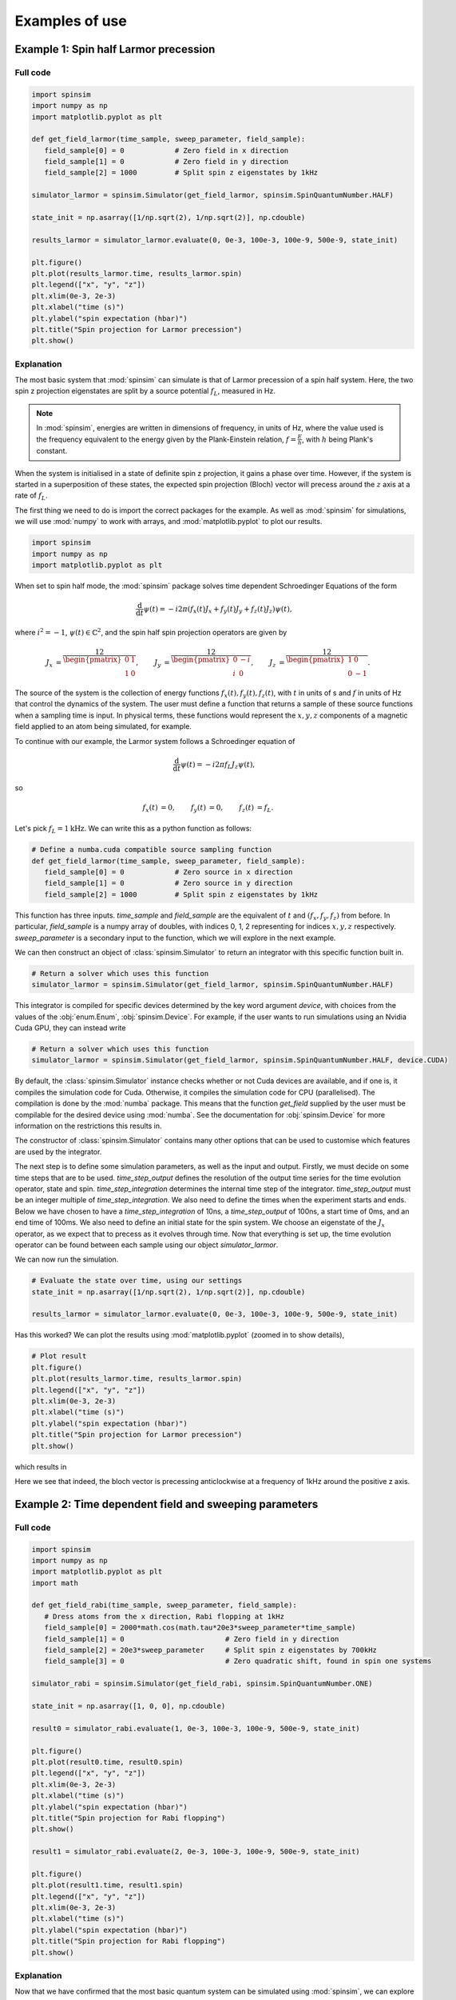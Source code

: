 .. _examples:

Examples of use
===============

Example 1: Spin half Larmor precession
--------------------------------------

Full code
.........

.. code-block:: python

   import spinsim
   import numpy as np
   import matplotlib.pyplot as plt

   def get_field_larmor(time_sample, sweep_parameter, field_sample):
      field_sample[0] = 0            # Zero field in x direction
      field_sample[1] = 0            # Zero field in y direction
      field_sample[2] = 1000         # Split spin z eigenstates by 1kHz

   simulator_larmor = spinsim.Simulator(get_field_larmor, spinsim.SpinQuantumNumber.HALF)

   state_init = np.asarray([1/np.sqrt(2), 1/np.sqrt(2)], np.cdouble)

   results_larmor = simulator_larmor.evaluate(0, 0e-3, 100e-3, 100e-9, 500e-9, state_init)

   plt.figure()
   plt.plot(results_larmor.time, results_larmor.spin)
   plt.legend(["x", "y", "z"])
   plt.xlim(0e-3, 2e-3)
   plt.xlabel("time (s)")
   plt.ylabel("spin expectation (hbar)")
   plt.title("Spin projection for Larmor precession")
   plt.show()

Explanation
...........

The most basic system that :mod:`spinsim` can simulate is that of Larmor precession of a spin half system. Here, the two spin z projection eigenstates are split by a source potential :math:`f_L`, measured in Hz.

.. note::
   In :mod:`spinsim`, energies are written in dimensions of frequency, in units of Hz, where the value used is the frequency equivalent to the energy given by the Plank-Einstein relation, :math:`f = \frac{E}{h}`, with :math:`h` being Plank's constant.

When the system is initialised in a state of definite spin z projection, it gains a phase over time. However, if the system is started in a superposition of these states, the expected spin projection (Bloch) vector will precess around the :math:`z` axis at a rate of :math:`f_L`.

The first thing we need to do is import the correct packages for the example. As well as :mod:`spinsim` for simulations, we will use :mod:`numpy` to work with arrays, and :mod:`matplotlib.pyplot` to plot our results.

.. code-block:: python

   import spinsim
   import numpy as np
   import matplotlib.pyplot as plt

When set to spin half mode, the :mod:`spinsim` package solves time dependent Schroedinger Equations of the form

.. math::
   \frac{\mathrm{d}}{\mathrm{d}t}\psi(t) = -i 2\pi (f_x(t) J_x + f_y(t) J_y + f_z(t) J_z) \psi(t),

where :math:`i^2 = -1`, :math:`\psi(t) \in \mathbb{C}^2`, and the spin half spin projection operators are given by

.. math::
   \begin{align*}
      J_x &= \frac12\begin{pmatrix}
         0 & 1 \\
         1 & 0
      \end{pmatrix},
      &J_y &= \frac12\begin{pmatrix}
         0 & -i \\
         i &  0
      \end{pmatrix},
      &J_z &= \frac12\begin{pmatrix}
         1 &  0 \\
         0 & -1
      \end{pmatrix}.
   \end{align*}

The source of the system is the collection of energy functions :math:`f_x(t), f_y(t), f_z(t)`, with :math:`t` in units of s and :math:`f` in units of Hz that control the dynamics of the system. The user must define a function that returns a sample of these source functions when a sampling time is input. In physical terms, these functions would represent the :math:`x,y,z` components of a magnetic field applied to an atom being simulated, for example.

To continue with our example, the Larmor system follows a Schroedinger equation of

.. math::
   \frac{\mathrm{d}}{\mathrm{d}t}\psi(t) = -i 2\pi f_L J_z \psi(t),

so

.. math::
   \begin{align*}
      f_x(t) &= 0,&
      f_y(t) &= 0,&
      f_z(t) &= f_L.
   \end{align*}

Let's pick :math:`f_L = 1\mathrm{kHz}`. We can write this as a python function as follows:

.. code-block:: python

   # Define a numba.cuda compatible source sampling function
   def get_field_larmor(time_sample, sweep_parameter, field_sample):
      field_sample[0] = 0            # Zero source in x direction
      field_sample[1] = 0            # Zero source in y direction
      field_sample[2] = 1000         # Split spin z eigenstates by 1kHz

This function has three inputs. `time_sample` and `field_sample` are the equivalent of :math:`t` and :math:`(f_x, f_y, f_z)` from before. In particular, `field_sample` is a numpy array of doubles, with indices 0, 1, 2 representing for indices :math:`x, y, z` respectively. `sweep_parameter` is a secondary input to the function, which we will explore in the next example.

We can then construct an object of :class:`spinsim.Simulator` to return an integrator with this specific function built in.

.. code-block:: python

   # Return a solver which uses this function
   simulator_larmor = spinsim.Simulator(get_field_larmor, spinsim.SpinQuantumNumber.HALF)

This integrator is compiled for specific devices determined by the key word argument `device`, with choices from the values of the :obj:`enum.Enum`, :obj:`spinsim.Device`. For example, if the user wants to run simulations using an Nvidia Cuda GPU, they can instead write

.. code-block:: python

   # Return a solver which uses this function
   simulator_larmor = spinsim.Simulator(get_field_larmor, spinsim.SpinQuantumNumber.HALF, device.CUDA)

By default, the :class:`spinsim.Simulator` instance checks whether or not Cuda devices are available, and if one is, it compiles the simulation code for Cuda. Otherwise, it compiles the simulation code for CPU (parallelised). The compilation is done by the :mod:`numba` package. This means that the function `get_field` supplied by the user must be compilable for the desired device using :mod:`numba`. See the documentation for :obj:`spinsim.Device` for more information on the restrictions this results in.

The constructor of :class:`spinsim.Simulator` contains many other options that can be used to customise which features are used by the integrator.

The next step is to define some simulation parameters, as well as the input and output. Firstly, we must decide on some time steps that are to be used. `time_step_output` defines the resolution of the output time series for the time evolution operator, state and spin. `time_step_integration` determines the internal time step of the integrator. `time_step_output` must be an integer multiple of `time_step_integration`. We also need to define the times when the experiment starts and ends. Below we have chosen to have a `time_step_integration` of 10ns, a `time_step_output` of 100ns, a start time of 0ms, and an end time of 100ms. We also need to define an initial state for the spin system. We choose an eigenstate of the :math:`J_x` operator, as we expect that to precess as it evolves through time. Now that everything is set up, the time evolution operator can be found between each sample using our object `simulator_larmor`.

We can now run the simulation.

.. code-block:: python

   # Evaluate the state over time, using our settings
   state_init = np.asarray([1/np.sqrt(2), 1/np.sqrt(2)], np.cdouble)

   results_larmor = simulator_larmor.evaluate(0, 0e-3, 100e-3, 100e-9, 500e-9, state_init)

Has this worked? We can plot the results using :mod:`matplotlib.pyplot` (zoomed in to show details),

.. code-block:: python

   # Plot result
   plt.figure()
   plt.plot(results_larmor.time, results_larmor.spin)
   plt.legend(["x", "y", "z"])
   plt.xlim(0e-3, 2e-3)
   plt.xlabel("time (s)")
   plt.ylabel("spin expectation (hbar)")
   plt.title("Spin projection for Larmor precession")
   plt.show()

which results in

.. image:: ../../images/example_1_1.png

Here we see that indeed, the bloch vector is precessing anticlockwise at a frequency of 1kHz around the positive z axis.

Example 2: Time dependent field and sweeping parameters
-------------------------------------------------------

Full code
.........

.. code-block::

   import spinsim
   import numpy as np
   import matplotlib.pyplot as plt
   import math

   def get_field_rabi(time_sample, sweep_parameter, field_sample):
      # Dress atoms from the x direction, Rabi flopping at 1kHz
      field_sample[0] = 2000*math.cos(math.tau*20e3*sweep_parameter*time_sample)
      field_sample[1] = 0                        # Zero field in y direction
      field_sample[2] = 20e3*sweep_parameter     # Split spin z eigenstates by 700kHz
      field_sample[3] = 0                        # Zero quadratic shift, found in spin one systems

   simulator_rabi = spinsim.Simulator(get_field_rabi, spinsim.SpinQuantumNumber.ONE)

   state_init = np.asarray([1, 0, 0], np.cdouble)

   result0 = simulator_rabi.evaluate(1, 0e-3, 100e-3, 100e-9, 500e-9, state_init)

   plt.figure()
   plt.plot(result0.time, result0.spin)
   plt.legend(["x", "y", "z"])
   plt.xlim(0e-3, 2e-3)
   plt.xlabel("time (s)")
   plt.ylabel("spin expectation (hbar)")
   plt.title("Spin projection for Rabi flopping")
   plt.show()

   result1 = simulator_rabi.evaluate(2, 0e-3, 100e-3, 100e-9, 500e-9, state_init)

   plt.figure()
   plt.plot(result1.time, result1.spin)
   plt.legend(["x", "y", "z"])
   plt.xlim(0e-3, 2e-3)
   plt.xlabel("time (s)")
   plt.ylabel("spin expectation (hbar)")
   plt.title("Spin projection for Rabi flopping")
   plt.show()

Explanation
...........

Now that we have confirmed that the most basic quantum system can be simulated using :mod:`spinsim`, we can explore a more complicated system with varying parameters.

Again, we import some packages, now including the :mod:`math` package.

.. code-block:: python

   import spinsim

   import numpy as np
   import matplotlib.pyplot as plt

   import math

Let's first introduce the Rabi system. As before, we split the energy levels of the spin system (which is now three levels), with an energy difference :math:`f_L` between each consecutive level. Again, if started in an eigenstate of :math:`J_x`, the expected spin will precess anticlockwise around the positive z axis. Radiation can be applied to the system to drive transitions between the spin states. For this to work, radiation must be resonant (or close to resonant) with the energy splitting (ie, its frequency of oscillation must be close to :math:`f_L`). If the system starts with the expected spin pointing completely up, this radiation will drive the system to point completely down. It will then drive the system back up, and the cycle repeats. This happens at a rate of half of the amplitude of the radiation (assuming perfect resonance), which is called the Rabi frequency :math:`f_R`, and the cycling is called Rabi flopping. The Schroedinger equation of the Rabi system is

.. math::
   \frac{\mathrm{d}}{\mathrm{d}t}\psi(t) = -i 2\pi (2 f_R \cos(2\pi f_L t) J_x + f_L J_z) \psi(t).

In general, :mod:`spinsim` can solve Schroedinger equations of the form

.. math::
   \frac{\mathrm{d}}{\mathrm{d}t}\psi(t) = -i 2\pi (f_x(t) J_x + f_y(t) J_y + f_z(t) J_z + f_q(t) Q) \psi(t).

where now :math:`\psi(t) \in \mathbb{C}^3`, and the spin one operators are given by

.. math::
   \begin{align*}
      J_x &= \frac{1}{\sqrt{2}}\begin{pmatrix}
         0 & 1 & 0 \\
         1 & 0 & 1 \\
         0 & 1 & 0
      \end{pmatrix},&
      J_y &= \frac{1}{\sqrt{2}}\begin{pmatrix}
         0 & -i &  0 \\
         i &  0 & -i \\
         0 &  i &  0
      \end{pmatrix},\\
      J_z &= \begin{pmatrix}
         1 & 0 &  0 \\
         0 & 0 &  0 \\
         0 & 0 & -1
      \end{pmatrix},&
      Q &= \frac{1}{3}\begin{pmatrix}
         1 &  0 & 0 \\
         0 & -2 & 0 \\
         0 &  0 & 1
      \end{pmatrix}.
   \end{align*}

:math:`J_x, J_y, J_z` are regular spin operators, and :math:`Q` is a quadratic operator, proportional to :math:`Q_{zz}` as defined by :cite:`hamley_spin-nematic_2012`, and :math:`Q_0` as defined by :cite:`di_dipolequadrupole_2010`.

Just as before, we must define a source function, this time being time dependent.

.. code-block:: python

   def get_field_rabi(time_sample, sweep_parameter, field_sample):
      # Dress atoms from the x direction, Rabi flopping at 1kHz
      field_sample[0] = 2000*math.cos(math.tau*20e3*time_sample)
      field_sample[1] = 0      # Zero source in y direction
      field_sample[2] = 20e3   # Split spin z eigenstates by 20kHz
      field_sample[3] = 0      # Zero quadratic shift, found in spin one systems

This time there is a fourth entry in `field_sample`, which represents the quadratic shift :math:`f_q(t)`. Here we have chosen a Larmor frequency :math:`f_L` of 20kHz, and a Rabi frequency :math:`f_R` of 1kHz.

.. warning::
   Remember, these functions must be :func:`numba.cuda.jit()` compilable. The following code will not work due to the use of :mod:`numpy` functions and constants:

   .. code-block:: python

      def get_field_rabi(time_sample, sweep_parameter, field_sample):
         # Dress atoms from the x direction, Rabi flopping at 1kHz
         field_sample[0] = 2000*np.cos(np.tau*20e3*time_sample)
         field_sample[1] = 0       # Zero source in y direction
         field_sample[2] = 20e3    # Split spin z eigenstates by 20kHz
         field_sample[3] = 0       # Zero quadratic shift, found in spin one systems

Before we move on, suppose that we want to execute multiple similar simulations. For example, we could run the current simulation, then one that is exactly the same, but with double the Larmor frequency :math:`f_L`. One could do this by hard coding another source function with this change and then compiling another solver, but this takes time and is inefficient. Instead, we can use the parameter `sweep_parameter`.

.. code-block:: python

   def get_field_rabi(time_sample, sweep_parameter, field_sample):
      # Dress atoms from the x direction, Rabi flopping at 1kHz
      field_sample[0] = 2000*math.cos(math.tau*20e3*sweep_parameter*time_sample)
      field_sample[1] = 0                        # Zero source in y direction
      field_sample[2] = 20e3*sweep_parameter     # Split spin z eigenstates by 20kHz
      field_sample[3] = 0                        # Zero quadratic shift

The value of each `sweep_parameter` can be input whenever the integration function is called. In general, this can be used to sweep through values for any number of simulations, saving compile time.

Let's build our simulator object, now spin one.

.. code-block:: python

   # Return a solver which uses this function
   simulator_rabi = spinsim.Simulator(get_field_rabi, spinsim.SpinQuantumNumber.ONE)

We set up some of the parameters as before, and we are now ready to execute. Note that, `sweep_parameter` is the first parameter. Here it is set to 1 for a Larmor frequency :math:`f_L` of 20kHz.

.. code-block:: python

   # Find the time evolution operator using our settings
   state_init = np.asarray([1, 0, 0], np.cdouble)

   results0 = simulator_rabi.evaluate(1, 0e-3, 100e-3, 100e-9, 500e-9, state_init)

Finally we can plot our results.

.. code-block:: python

   # Plot result
   plt.figure()
   plt.plot(results0.time, results0.spin)
   plt.legend(["x", "y", "z"])
   plt.xlim(0e-3, 2e-3)
   plt.xlabel("time (s)")
   plt.ylabel("spin expectation (hbar)")
   plt.title("Spin projection for Rabi flopping")
   plt.show()

which gives

.. image:: ../../images/example_2_1.png

Notice the spin z projection cycling (Rabi flopping) at a rate of 1KHz, while the spin x and y projections are cycling between each other (Larmor precessing) at a rate of 20kHz. Using the rotating wave approximation, the spin z projection can be thought of as a sine wave. However, when these approximations are not used, one obtains these artifacts that we see on the spin z projection, known as beyond rotating wave effects.

Finally, let's run another experiment using the same compiled function. This will run faster than last time, as it does not need to be compiled a second time. Notice that here we set `sweep_parameter` to 2, which should double the Larmor frequency :math:`f_L`.

.. code-block:: python

   # Find the time evolution operator using our settings
   results1 = simulator_rabi.evaluate(2, 0e-3, 100e-3, 100e-9, 500e-9, state_init)

   # Plot result
   plt.figure()
   plt.plot(results1.time, results1.spin)
   plt.legend(["x", "y", "z"])
   plt.xlim(0e-3, 2e-3)
   plt.xlabel("time (s)")
   plt.ylabel("spin expectation (hbar)")
   plt.title("Spin projection for Rabi flopping")
   plt.show()

which results in

.. image:: ../../images/example_2_2.png

See that the spin projections are similar to last time, except that the Larmor precession is now at 40KHz.

Example 3: Gaussian Pi pulse and sampling
-----------------------------------------

Full code
.........

.. code-block:: python

   import spinsim
   import math
   import numpy as np
   import matplotlib.pyplot as plt
   import datetime as dtm

   time_now_string = dtm.datetime.now().strftime("%Y%m%dT%H%M%S")

   def gaussian_pulse(time, modifier, pulse):
      pulse[0] = (math.pi/math.sqrt(math.tau))*math.exp(-0.5*(time**2))/math.tau
      pulse[1] = 0.0
      pulse[2] = 0.0

   def cumulative_gaussian(t):
      return 0.5*(1 + math.erf(t/math.sqrt(2.0)))

   plt.figure()
   pulse_sample = np.empty(3, np.float64)

   time_continuous = np.arange(-5.0, 5.0005, 1e-3)
   pulse_continuous = []
   for time_sample in time_continuous:
      gaussian_pulse(time_sample, 0, pulse_sample)
      pulse_continuous += [pulse_sample[0]]
   pulse_continuous = np.asarray(pulse_continuous)
   plt.plot(time_continuous, pulse_continuous, "k-")

   time_step = 0.25
   time_midpoint = 0.5*time_step + np.arange(-5.0, 5.0, time_step)
   pulse_midpoint = []
   for time_sample in time_midpoint:
      gaussian_pulse(time_sample, 0, pulse_sample)
      pulse_midpoint += [pulse_sample[0]]
   pulse_midpoint = np.asarray(pulse_midpoint)
   plt.plot(time_midpoint, pulse_midpoint, "bo")

   time_quadrature = []
   pulse_quadrature = []
   for time_sample in time_midpoint:
      gaussian_pulse(time_sample - 0.5*time_step/math.sqrt(3), 0, pulse_sample)
      time_quadrature += [time_sample - 0.5*time_step/math.sqrt(3)]
      pulse_quadrature += [pulse_sample[0]]

      gaussian_pulse(time_sample + 0.5*time_step/math.sqrt(3), 0, pulse_sample)
      time_quadrature += [time_sample + 0.5*time_step/math.sqrt(3)]
      pulse_quadrature += [pulse_sample[0]]
   time_quadrature = np.asarray(time_quadrature)
   pulse_quadrature = np.asarray(pulse_quadrature)
   plt.plot(time_quadrature, pulse_quadrature, "m.")

   plt.xlabel("Time (standard deviations)")
   plt.ylabel("Pulse strength (Hz)")
   plt.legend(
      [
         "Pulse shape",
         "Integration steps",
         "Pulse sample points"
      ]
   )
   plt.title("{}\nSample points for integrating Gaussian pulse".format(time_now_string))
   plt.savefig("gaussian_pulse_sample.png")
   plt.savefig("gaussian_pulse_sample.pdf")
   plt.show()

   plt.figure()

   time = np.arange(-5.0, 5.1, 2.0)
   state_analytic = np.asarray([[math.cos(0.5*math.pi*cumulative_gaussian(t)), -1j*math.sin(0.5*math.pi*cumulative_gaussian(t))] for t in time], dtype = np.complex128)

   simulator = spinsim.Simulator(gaussian_pulse, spinsim.SpinQuantumNumber.HALF)

   result_compare = simulator.evaluate(0.0, -5.0, 7.0, 1e-6, 2.0, np.asarray([1, 0], np.complex128))

   legend = []

   colours = ["r", "g", "b", "c", "m", "y"]
   error = []
   time_steps = np.asarray([0.001, 0.005, 0.01, 0.05, 0.1, 0.25, 0.5, 1.0, 2.0])
   number_of_steps = 10 / time_steps
   plot_start_index = 4
   for simulation_index, time_step in enumerate(time_steps):
      result_simulated = simulator.evaluate(0.0, -5.0, 7.0, time_step, 2.0, np.asarray([1, 0], np.complex128))

      error += [np.sum(np.abs(result_simulated.state - result_compare.state))/5]

      if simulation_index >= plot_start_index:
         plt.plot(time, result_simulated.spin[:, 0], colours[simulation_index - plot_start_index] + "--o")
         plt.plot(time, result_simulated.spin[:, 1], colours[simulation_index - plot_start_index] + "--x")
         plt.plot(time, result_simulated.spin[:, 2], colours[simulation_index - plot_start_index] + "--+")

         legend += [
               "{:d} x".format(int(number_of_steps[simulation_index])),
               "{:d} y".format(int(number_of_steps[simulation_index])),
               "{:d} z".format(int(number_of_steps[simulation_index]))
         ]

   plt.legend(legend, loc = "lower left")
   plt.xlabel("Time (standard deviations)")
   plt.ylabel("Spin")
   plt.title("{}\nGaussian pulse at various numbers of steps".format(time_now_string))
   plt.savefig("gaussian_pulse.png")
   plt.savefig("gaussian_pulse.pdf")
   plt.show()

   plt.figure()
   plt.loglog(number_of_steps, error, "-rx")
   plt.xlabel("Number of steps")
   plt.ylabel("Error")
   plt.title("{}\nError in integrating Gaussian pulse".format(time_now_string))
   plt.ylim((1e-12, 1e0))
   plt.savefig("gaussian_pulse_error.png")
   plt.savefig("gaussian_pulse_error.pdf")
   plt.show()

Explanation
...........

This is a longer example, and benchmark, to show how :mod:`spinsim` can be used to accurately integrate pulses. Here the spin system is acted on by a Gaussian pi pulse, which is a pulse in the shape of a Gaussian that rotates the Bloch vector (spin projection expectation) by 180 degrees. In this case, this is modelled in the rotating frame, using the rotating wave approximation, as

.. math::
   \frac{\mathrm{d}}{\mathrm{d}t}\psi(t) = -i \pi \frac{1}{\sqrt{2\pi}}e^{-\frac{1}{2}t^2} J_x \psi(t).

Note that here we are only interested in the dynamics of the system in the rotating frame itself. One can simulate this system using spinsim with this python function

.. code-block:: python

   def gaussian_pulse(time, modifier, pulse):
      pulse[0] = (math.pi/math.sqrt(math.tau))*math.exp(-0.5*(time**2))/math.tau
      pulse[1] = 0.0
      pulse[2] = 0.0

where the equation could be simplified if not for readability (the first pi is the rotation the Bloch vector is to make in radians, the second is to normalise the Gaussian, and the third is to convert the rotation from units of radians, to units of cycles).

The code simulates the dynamics of this system at various time steps. The following shows the coarsely sampled spin projections for these differing accuracies,

.. image:: ../../images/gaussian_pulse.png

Notice how the Bloch vector rotates from pointing in the z direction, to pointing in the -y direction, and finally pointing in the -z direction after the pulse has completed. A 180 degree rotation has indeed been made.

The following shows how the accuracy of the evaluated state obtained relates to the integration step size used,

.. image:: ../../images/gaussian_pulse_error.png

We find that using 40 steps across the whole -5 to +5 standard deviations of the Gaussian pulse results in an error in the state of less than :math:`10^{-6}`. The integration and time resolution can be seen in the following,

.. image:: ../../images/gaussian_pulse_sample.png

Time steps this coarse are able to be used because of the commutator free Magnus based integrator being used. Each step (in blue) uses two samples (in magenta) to sample the pulse shape (in black).

.. References
.. ----------

.. .. bibliography:: ../../bib/spinsim.bib